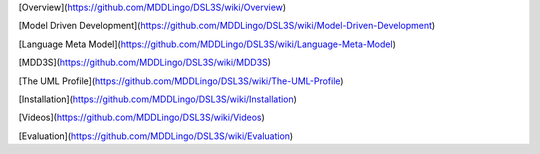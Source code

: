 [Overview](https://github.com/MDDLingo/DSL3S/wiki/Overview)

[Model Driven Development](https://github.com/MDDLingo/DSL3S/wiki/Model-Driven-Development)

[Language Meta Model](https://github.com/MDDLingo/DSL3S/wiki/Language-Meta-Model)

[MDD3S](https://github.com/MDDLingo/DSL3S/wiki/MDD3S)

[The UML Profile](https://github.com/MDDLingo/DSL3S/wiki/The-UML-Profile)

[Installation](https://github.com/MDDLingo/DSL3S/wiki/Installation)

[Videos](https://github.com/MDDLingo/DSL3S/wiki/Videos)

[Evaluation](https://github.com/MDDLingo/DSL3S/wiki/Evaluation)